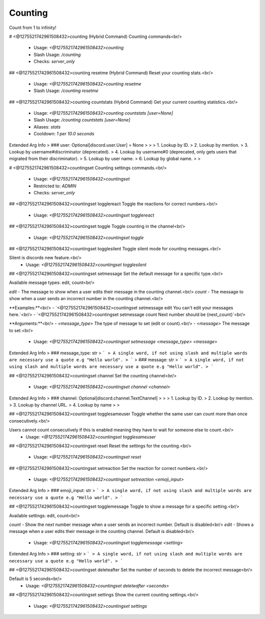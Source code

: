 Counting
========

Count from 1 to infinity!

# <@1275521742961508432>counting (Hybrid Command)
Counting commands<br/>
 - Usage: `<@1275521742961508432>counting`
 - Slash Usage: `/counting`
 - Checks: `server_only`


## <@1275521742961508432>counting resetme (Hybrid Command)
Reset your counting stats.<br/>
 - Usage: `<@1275521742961508432>counting resetme`
 - Slash Usage: `/counting resetme`


## <@1275521742961508432>counting countstats (Hybrid Command)
Get your current counting statistics.<br/>
 - Usage: `<@1275521742961508432>counting countstats [user=None]`
 - Slash Usage: `/counting countstats [user=None]`
 - Aliases: `stats`
 - Cooldown: `1 per 10.0 seconds`
Extended Arg Info
> ### user: Optional[discord.user.User] = None
> 
> 
>     1. Lookup by ID.
>     2. Lookup by mention.
>     3. Lookup by username#discriminator (deprecated).
>     4. Lookup by username#0 (deprecated, only gets users that migrated from their discriminator).
>     5. Lookup by user name.
>     6. Lookup by global name.
> 
>     


# <@1275521742961508432>countingset
Counting settings commands.<br/>
 - Usage: `<@1275521742961508432>countingset`
 - Restricted to: `ADMIN`
 - Checks: `server_only`


## <@1275521742961508432>countingset togglereact
Toggle the reactions for correct numbers.<br/>
 - Usage: `<@1275521742961508432>countingset togglereact`


## <@1275521742961508432>countingset toggle
Toggle counting in the channel<br/>
 - Usage: `<@1275521742961508432>countingset toggle`


## <@1275521742961508432>countingset togglesilent
Toggle silent mode for counting messages.<br/>

Silent is discords new feature.<br/>
 - Usage: `<@1275521742961508432>countingset togglesilent`


## <@1275521742961508432>countingset setmessage
Set the default message for a specific type.<br/>

Available message types: edit, count<br/>

`edit` - The message to show when a user edits their message in the counting channel.<br/>
`count` - The message to show when a user sends an incorrect number in the counting channel.<br/>

**Examples:**<br/>
- `<@1275521742961508432>countingset setmessage edit You can't edit your messages here.`<br/>
- `<@1275521742961508432>countingset setmessage count Next number should be {next_count}`<br/>

**Arguments:**<br/>
- `<message_type>` The type of message to set (edit or count).<br/>
- `<message>` The message to set.<br/>
 - Usage: `<@1275521742961508432>countingset setmessage <message_type> <message>`
Extended Arg Info
> ### message_type: str
> ```
> A single word, if not using slash and multiple words are necessary use a quote e.g "Hello world".
> ```
> ### message: str
> ```
> A single word, if not using slash and multiple words are necessary use a quote e.g "Hello world".
> ```


## <@1275521742961508432>countingset channel
Set the counting channel<br/>
 - Usage: `<@1275521742961508432>countingset channel <channel>`
Extended Arg Info
> ### channel: Optional[discord.channel.TextChannel]
> 
> 
>     1. Lookup by ID.
>     2. Lookup by mention.
>     3. Lookup by channel URL.
>     4. Lookup by name
> 
>     


## <@1275521742961508432>countingset togglesameuser
Toggle whether the same user can count more than once consecutively.<br/>

Users cannot count consecutively if this is enabled meaning they have to wait for someone else to count.<br/>
 - Usage: `<@1275521742961508432>countingset togglesameuser`


## <@1275521742961508432>countingset reset
Reset the settings for the counting.<br/>
 - Usage: `<@1275521742961508432>countingset reset`


## <@1275521742961508432>countingset setreaction
Set the reaction for correct numbers.<br/>
 - Usage: `<@1275521742961508432>countingset setreaction <emoji_input>`
Extended Arg Info
> ### emoji_input: str
> ```
> A single word, if not using slash and multiple words are necessary use a quote e.g "Hello world".
> ```


## <@1275521742961508432>countingset togglemessage
Toggle to show a message for a specific setting.<br/>

Available settings: edit, count<br/>

`count` - Show the next number message when a user sends an incorrect number. Default is disabled<br/>
`edit` - Shows a message when a user edits their message in the counting channel. Default is disabled<br/>
 - Usage: `<@1275521742961508432>countingset togglemessage <setting>`
Extended Arg Info
> ### setting: str
> ```
> A single word, if not using slash and multiple words are necessary use a quote e.g "Hello world".
> ```


## <@1275521742961508432>countingset deleteafter
Set the number of seconds to delete the incorrect message<br/>

Default is 5 seconds<br/>
 - Usage: `<@1275521742961508432>countingset deleteafter <seconds>`


## <@1275521742961508432>countingset settings
Show the current counting settings.<br/>
 - Usage: `<@1275521742961508432>countingset settings`


